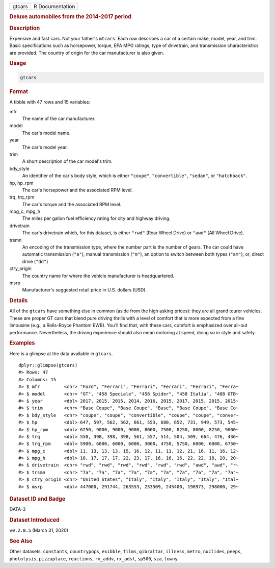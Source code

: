 .. container::

   .. container::

      ====== ===============
      gtcars R Documentation
      ====== ===============

      .. rubric:: Deluxe automobiles from the 2014-2017 period
         :name: deluxe-automobiles-from-the-2014-2017-period

      .. rubric:: Description
         :name: description

      Expensive and fast cars. Not your father's ``mtcars``. Each row
      describes a car of a certain make, model, year, and trim. Basic
      specifications such as horsepower, torque, EPA MPG ratings, type
      of drivetrain, and transmission characteristics are provided. The
      country of origin for the car manufacturer is also given.

      .. rubric:: Usage
         :name: usage

      .. code:: R

         gtcars

      .. rubric:: Format
         :name: format

      A tibble with 47 rows and 15 variables:

      mfr
         The name of the car manufacturer.

      model
         The car's model name.

      year
         The car's model year.

      trim
         A short description of the car model's trim.

      bdy_style
         An identifier of the car's body style, which is either
         ``"coupe"``, ``"convertible"``, ``"sedan"``, or
         ``"hatchback"``.

      hp, hp_rpm
         The car's horsepower and the associated RPM level.

      trq, trq_rpm
         The car's torque and the associated RPM level.

      mpg_c, mpg_h
         The miles per gallon fuel efficiency rating for city and
         highway driving.

      drivetrain
         The car's drivetrain which, for this dataset, is either
         ``"rwd"`` (Rear Wheel Drive) or ``"awd"`` (All Wheel Drive).

      trsmn
         An encoding of the transmission type, where the number part is
         the number of gears. The car could have automatic transmission
         (``"a"``), manual transmission (``"m"``), an option to switch
         between both types (``"am"``), or, direct drive (``"dd"``)

      ctry_origin
         The country name for where the vehicle manufacturer is
         headquartered.

      msrp
         Manufacturer's suggested retail price in U.S. dollars (USD).

      .. rubric:: Details
         :name: details

      All of the ``gtcars`` have something else in common (aside from
      the high asking prices): they are all grand tourer vehicles. These
      are proper GT cars that blend pure driving thrills with a level of
      comfort that is more expected from a fine limousine (e.g., a
      Rolls-Royce Phantom EWB). You'll find that, with these cars,
      comfort is emphasized over all-out performance. Nevertheless, the
      driving experience should also mean motoring at speed, doing so in
      style and safety.

      .. rubric:: Examples
         :name: examples

      Here is a glimpse at the data available in ``gtcars``.

      .. container:: sourceCode r

         ::

            dplyr::glimpse(gtcars)
            #> Rows: 47
            #> Columns: 15
            #> $ mfr         <chr> "Ford", "Ferrari", "Ferrari", "Ferrari", "Ferrari", "Ferra~
            #> $ model       <chr> "GT", "458 Speciale", "458 Spider", "458 Italia", "488 GTB~
            #> $ year        <dbl> 2017, 2015, 2015, 2014, 2016, 2015, 2017, 2015, 2015, 2015~
            #> $ trim        <chr> "Base Coupe", "Base Coupe", "Base", "Base Coupe", "Base Co~
            #> $ bdy_style   <chr> "coupe", "coupe", "convertible", "coupe", "coupe", "conver~
            #> $ hp          <dbl> 647, 597, 562, 562, 661, 553, 680, 652, 731, 949, 573, 545~
            #> $ hp_rpm      <dbl> 6250, 9000, 9000, 9000, 8000, 7500, 8250, 8000, 8250, 9000~
            #> $ trq         <dbl> 550, 398, 398, 398, 561, 557, 514, 504, 509, 664, 476, 436~
            #> $ trq_rpm     <dbl> 5900, 6000, 6000, 6000, 3000, 4750, 5750, 6000, 6000, 6750~
            #> $ mpg_c       <dbl> 11, 13, 13, 13, 15, 16, 12, 11, 11, 12, 21, 16, 11, 16, 12~
            #> $ mpg_h       <dbl> 18, 17, 17, 17, 22, 23, 17, 16, 16, 16, 22, 22, 18, 20, 20~
            #> $ drivetrain  <chr> "rwd", "rwd", "rwd", "rwd", "rwd", "rwd", "awd", "awd", "r~
            #> $ trsmn       <chr> "7a", "7a", "7a", "7a", "7a", "7a", "7a", "7a", "7a", "7a"~
            #> $ ctry_origin <chr> "United States", "Italy", "Italy", "Italy", "Italy", "Ital~
            #> $ msrp        <dbl> 447000, 291744, 263553, 233509, 245400, 198973, 298000, 29~

      .. rubric:: Dataset ID and Badge
         :name: dataset-id-and-badge

      DATA-3

      .. container::

         |This image of that of a dataset badge.|

      .. rubric:: Dataset Introduced
         :name: dataset-introduced

      ``v0.2.0.5`` (March 31, 2020)

      .. rubric:: See Also
         :name: see-also

      Other datasets: ``constants``, ``countrypops``, ``exibble``,
      ``films``, ``gibraltar``, ``illness``, ``metro``, ``nuclides``,
      ``peeps``, ``photolysis``, ``pizzaplace``, ``reactions``,
      ``rx_addv``, ``rx_adsl``, ``sp500``, ``sza``, ``towny``

.. |This image of that of a dataset badge.| image:: https://raw.githubusercontent.com/rstudio/gt/master/images/dataset_gtcars.png
